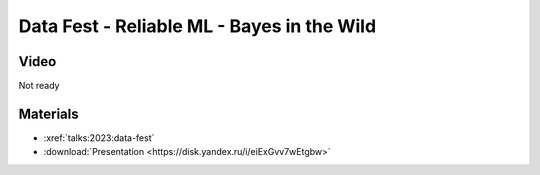 Data Fest - Reliable ML - Bayes in the Wild
===========================================

.. post:: Jun 4, 2023
    :location: Moscow
    :category: Talk
    :tags: ods, reliable-ml
    :image: 1

    I talk about the Bayesian approach to wide range of problems.
    Show how it is related to traditional methods in ML and what tasks benefit from an alternative view.


.. image:: cover.jpeg


Video
-----

Not ready

Materials
---------

- :xref:`talks:2023:data-fest`
- :download:`Presentation <https://disk.yandex.ru/i/eiExGvv7wEtgbw>`
